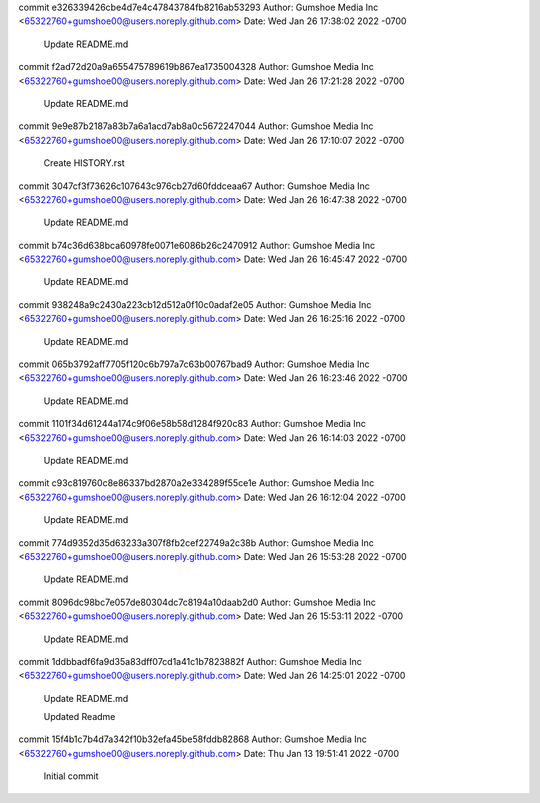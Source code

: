 commit e326339426cbe4d7e4c47843784fb8216ab53293
Author: Gumshoe Media Inc <65322760+gumshoe00@users.noreply.github.com>
Date:   Wed Jan 26 17:38:02 2022 -0700

    Update README.md

commit f2ad72d20a9a655475789619b867ea1735004328
Author: Gumshoe Media Inc <65322760+gumshoe00@users.noreply.github.com>
Date:   Wed Jan 26 17:21:28 2022 -0700

    Update README.md

commit 9e9e87b2187a83b7a6a1acd7ab8a0c5672247044
Author: Gumshoe Media Inc <65322760+gumshoe00@users.noreply.github.com>
Date:   Wed Jan 26 17:10:07 2022 -0700

    Create HISTORY.rst

commit 3047cf3f73626c107643c976cb27d60fddceaa67
Author: Gumshoe Media Inc <65322760+gumshoe00@users.noreply.github.com>
Date:   Wed Jan 26 16:47:38 2022 -0700

    Update README.md

commit b74c36d638bca60978fe0071e6086b26c2470912
Author: Gumshoe Media Inc <65322760+gumshoe00@users.noreply.github.com>
Date:   Wed Jan 26 16:45:47 2022 -0700

    Update README.md

commit 938248a9c2430a223cb12d512a0f10c0adaf2e05
Author: Gumshoe Media Inc <65322760+gumshoe00@users.noreply.github.com>
Date:   Wed Jan 26 16:25:16 2022 -0700

    Update README.md

commit 065b3792aff7705f120c6b797a7c63b00767bad9
Author: Gumshoe Media Inc <65322760+gumshoe00@users.noreply.github.com>
Date:   Wed Jan 26 16:23:46 2022 -0700

    Update README.md

commit 1101f34d61244a174c9f06e58b58d1284f920c83
Author: Gumshoe Media Inc <65322760+gumshoe00@users.noreply.github.com>
Date:   Wed Jan 26 16:14:03 2022 -0700

    Update README.md

commit c93c819760c8e86337bd2870a2e334289f55ce1e
Author: Gumshoe Media Inc <65322760+gumshoe00@users.noreply.github.com>
Date:   Wed Jan 26 16:12:04 2022 -0700

    Update README.md

commit 774d9352d35d63233a307f8fb2cef22749a2c38b
Author: Gumshoe Media Inc <65322760+gumshoe00@users.noreply.github.com>
Date:   Wed Jan 26 15:53:28 2022 -0700

    Update README.md

commit 8096dc98bc7e057de80304dc7c8194a10daab2d0
Author: Gumshoe Media Inc <65322760+gumshoe00@users.noreply.github.com>
Date:   Wed Jan 26 15:53:11 2022 -0700

    Update README.md

commit 1ddbbadf6fa9d35a83dff07cd1a41c1b7823882f
Author: Gumshoe Media Inc <65322760+gumshoe00@users.noreply.github.com>
Date:   Wed Jan 26 14:25:01 2022 -0700

    Update README.md
    
    Updated Readme

commit 15f4b1c7b4d7a342f10b32efa45be58fddb82868
Author: Gumshoe Media Inc <65322760+gumshoe00@users.noreply.github.com>
Date:   Thu Jan 13 19:51:41 2022 -0700

    Initial commit

